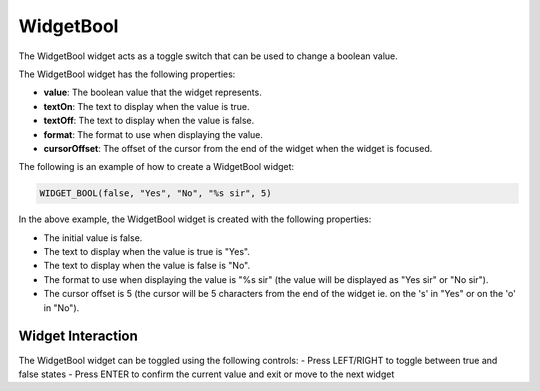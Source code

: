 WidgetBool
==========

The WidgetBool widget acts as a toggle switch that can be used to change a boolean value.

The WidgetBool widget has the following properties:

- **value**: The boolean value that the widget represents.
- **textOn**: The text to display when the value is true.
- **textOff**: The text to display when the value is false.
- **format**: The format to use when displaying the value.
- **cursorOffset**: The offset of the cursor from the end of the widget when the widget is focused.

The following is an example of how to create a WidgetBool widget:

.. code-block:: c++

    WIDGET_BOOL(false, "Yes", "No", "%s sir", 5)

In the above example, the WidgetBool widget is created with the following properties:

- The initial value is false.
- The text to display when the value is true is "Yes".
- The text to display when the value is false is "No".
- The format to use when displaying the value is "%s sir" (the value will be displayed as "Yes sir" or "No sir").
- The cursor offset is 5 (the cursor will be 5 characters from the end of the widget ie. on the 's' in "Yes" or on the 'o' in "No").

Widget Interaction
------------------

The WidgetBool widget can be toggled using the following controls:
- Press LEFT/RIGHT to toggle between true and false states
- Press ENTER to confirm the current value and exit or move to the next widget